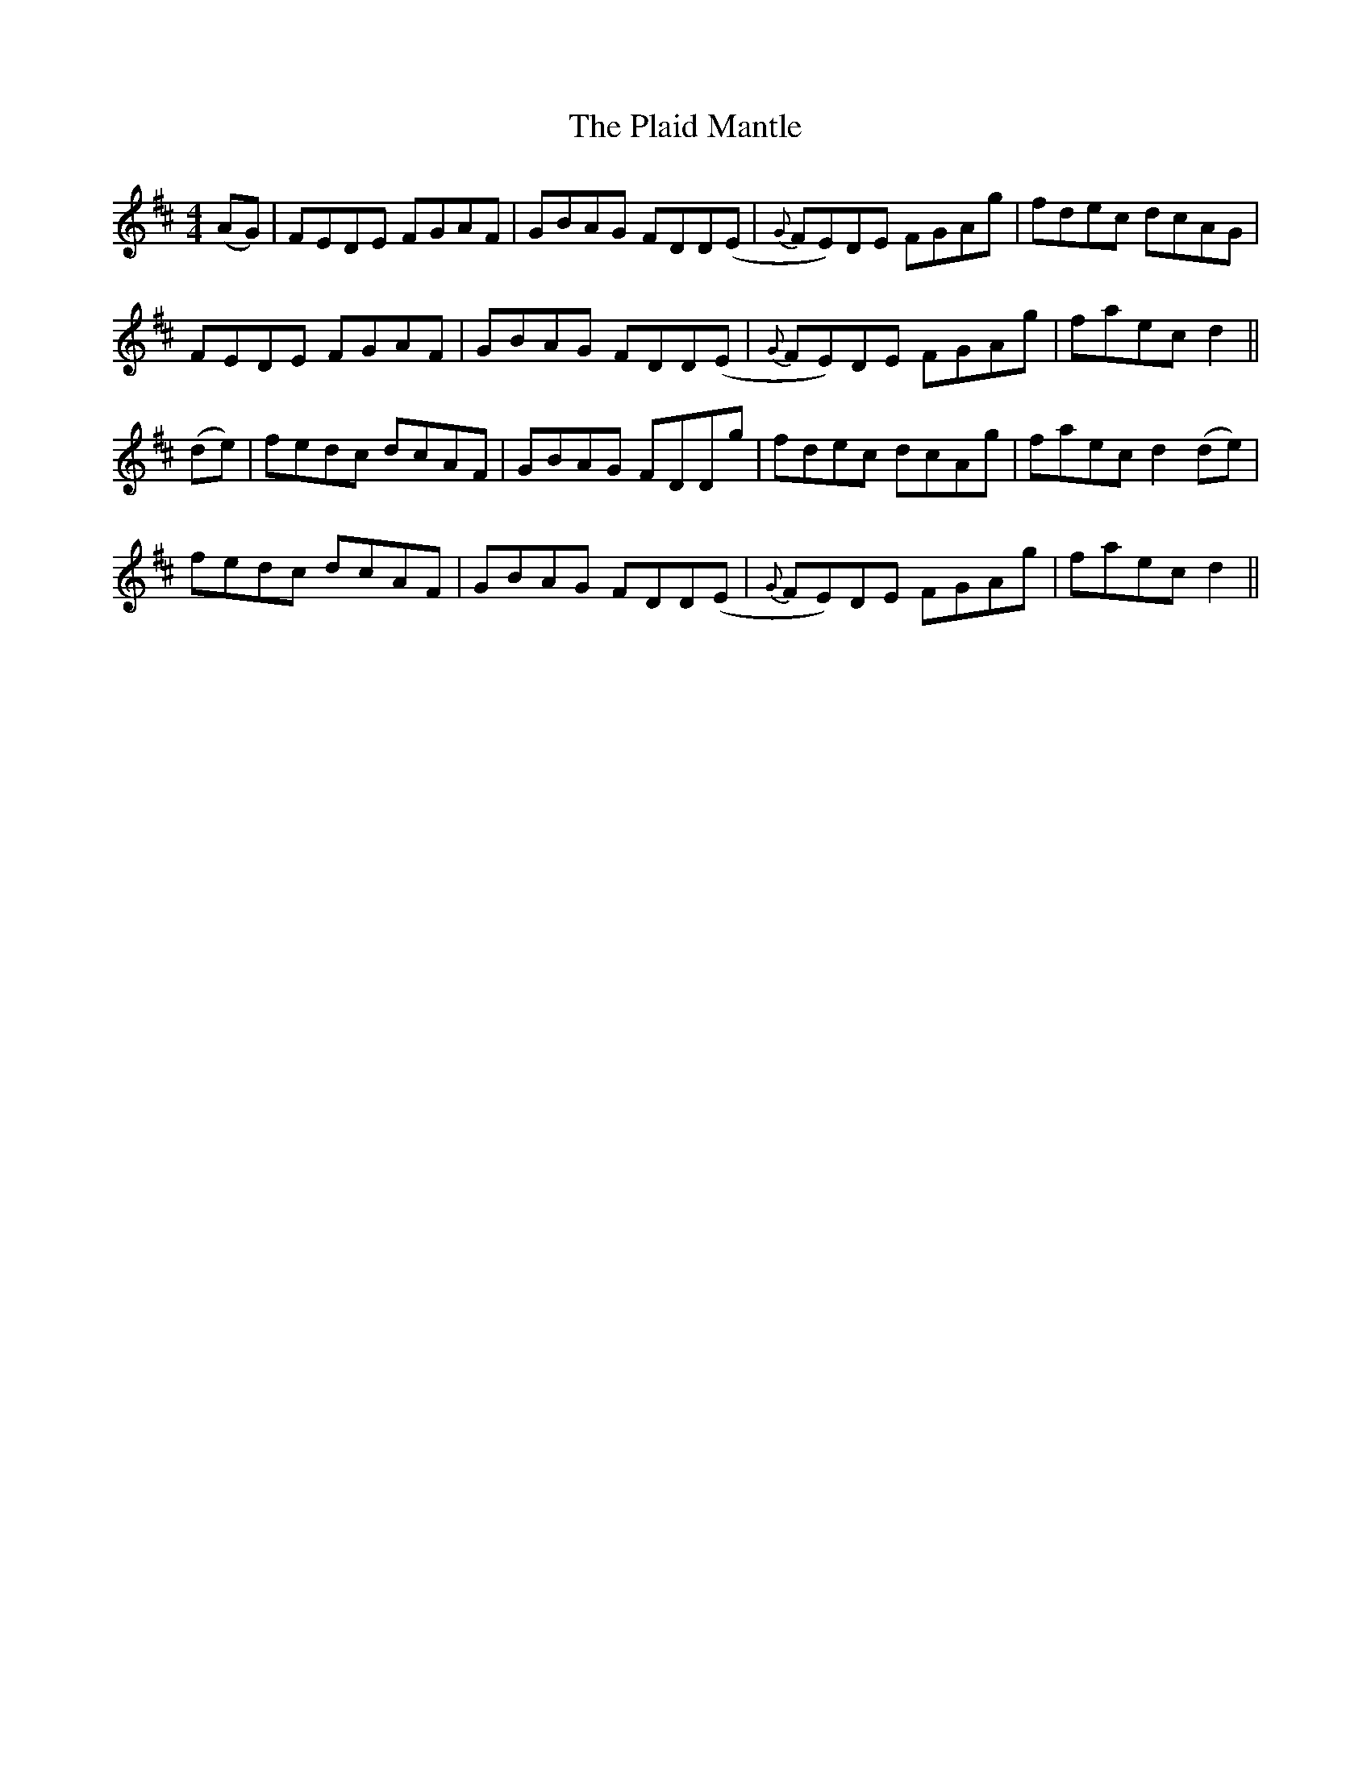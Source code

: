 X: 32474
T: Plaid Mantle, The
R: reel
M: 4/4
K: Dmajor
(AG)|FEDE FGAF|GBAG FDD(E|{G}FE)DE FGAg|fdec dcAG|
FEDE FGAF|GBAG FDD(E|{G}FE)DE FGAg|faec d2||
(de)|fedc dcAF|GBAG FDDg|fdec dcAg|faec d2 (de)|
fedc dcAF|GBAG FDD(E|{G}FE)DE FGAg|faec d2||

